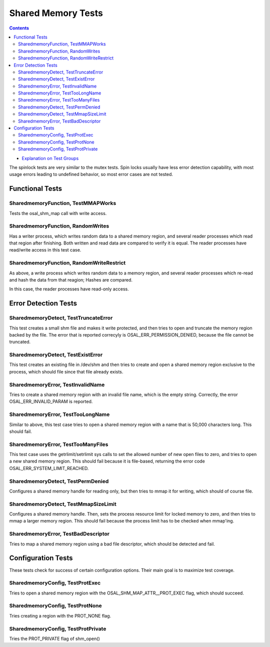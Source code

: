 ===================
Shared Memory Tests
===================

.. contents::
   :depth: 4

* `Explanation on Test Groups <./Overview.rst>`_

The spinlock tests are very similar to the mutex tests. Spin locks
usually have less error detection capability, with most usage errors
leading to undefined behavior, so most error cases are not tested.

  
Functional Tests
================

SharedmemoryFunction, TestMMAPWorks
-----------------------------------

Tests the osal_shm_map call with write
access.


SharedmemoryFunction, RandomWrites
----------------------------------

Has a writer process, which writes random data
to a shared memory region, and several reader processes
which read that region after finishing. Both written
and read data are compared to verify it is equal.
The reader processes have read/write access in this test case.

SharedmemoryFunction, RandomWriteRestrict
-----------------------------------------

As above, a write process which writes random
data to a memory region, and several reader processes
which re-read and hash the data from that reagion;
Hashes are compared.

In this case, the reader processes have read-only access.


Error Detection Tests
=====================

SharedmemoryDetect, TestTruncateError
-------------------------------------

This test creates a small shm file and
makes it write protected, and then tries
to open and truncate the memory region
backed by the file. The error that is
reported correcyly  is OSAL_ERR_PERMISSION_DENIED,
because the file cannot be truncated.

SharedmemoryDetect, TestExistError
----------------------------------

This test creates an existing file in /dev/shm and then tries to
create and open a shared memory region exclusive to the process, which
should file since that file already exists.


SharedmemoryError, TestInvalidName
----------------------------------

Tries to create a shared memory region
with an invalid file name, which is the
empty string. Correctly, the error
OSAL_ERR_INVALID_PARAM is reported.

SharedmemoryError, TestTooLongName
----------------------------------

Similar to above, this test case tries
to open a shared memory region with
a name that is 50,000 characters long.
This should fail.

SharedmemoryError, TestTooManyFiles
-----------------------------------

This test case uses the getrlimit/setrlimit
sys calls to set the allowed number of new
open files to zero, and tries
to open a new shared memory region. This should
fail because it is file-based, returning the
error code OSAL_ERR_SYSTEM_LIMIT_REACHED.

SharedmemoryDetect, TestPermDenied
----------------------------------

Configures a shared memory handle for reading only,
but then tries to mmap it for writing,
which should of course file.

SharedmemoryDetect, TestMmapSizeLimit
-------------------------------------

Configures a shared memory handle. Then, sets
the process resource limit for locked memory
to zero, and then tries to mmap a larger
memory region. This should fail because the
process limit has to be checked when mmap'ing.


SharedmemoryError, TestBadDescriptor
------------------------------------

Tries to map a shared memory region
using a bad file descriptor, which should
be detected and fail.

Configuration Tests
===================

These tests check for success of certain configuration
options. Their main goal is to maximize test
coverage.

SharedmemoryConfig, TestProtExec
--------------------------------

Tries to open a shared memory region with the
OSAL_SHM_MAP_ATTR__PROT_EXEC flag, which should
succeed.

SharedmemoryConfig, TestProtNone
--------------------------------

Tries creating a region with the PROT_NONE
flag.

SharedmemoryConfig, TestProtPrivate
-----------------------------------

Tries the PROT_PRIVATE flag of shm_open()









